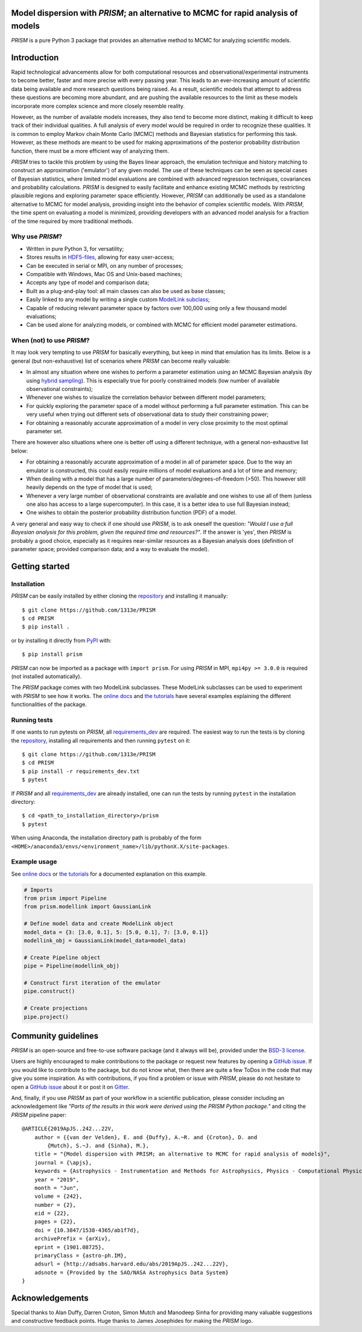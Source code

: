 .. image:: https://github.com/1313e/PRISM/raw/master/logo/png/PRISM_transparent_Logo1_crop.png
    :width: 400 px
    :align: center
    :target: https://prism-tool.readthedocs.io/en/latest
    :alt: PRISM Logo

|PyPI| |Python| |Travis| |AppVeyor| |Azure| |Coverage| |Gitter|

Model dispersion with *PRISM*; an alternative to MCMC for rapid analysis of models
==================================================================================
*PRISM* is a pure Python 3 package that provides an alternative method to MCMC for analyzing scientific models.

Introduction
============
Rapid technological advancements allow for both computational resources and observational/experimental instruments to become better, faster and more precise with every passing year.
This leads to an ever-increasing amount of scientific data being available and more research questions being raised.
As a result, scientific models that attempt to address these questions are becoming more abundant, and are pushing the available resources to the limit as these models incorporate more complex science and more closely resemble reality.

However, as the number of available models increases, they also tend to become more distinct, making it difficult to keep track of their individual qualities.
A full analysis of every model would be required in order to recognize these qualities.
It is common to employ Markov chain Monte Carlo (MCMC) methods and Bayesian statistics for performing this task.
However, as these methods are meant to be used for making approximations of the posterior probability distribution function, there must be a more efficient way of analyzing them.

*PRISM* tries to tackle this problem by using the Bayes linear approach, the emulation technique and history matching to construct an approximation ('emulator') of any given model.
The use of these techniques can be seen as special cases of Bayesian statistics, where limited model evaluations are combined with advanced regression techniques, covariances and probability calculations.
*PRISM* is designed to easily facilitate and enhance existing MCMC methods by restricting plausible regions and exploring parameter space efficiently.
However, *PRISM* can additionally be used as a standalone alternative to MCMC for model analysis, providing insight into the behavior of complex scientific models.
With *PRISM*, the time spent on evaluating a model is minimized, providing developers with an advanced model analysis for a fraction of the time required by more traditional methods.

Why use *PRISM*?
----------------
- Written in pure Python 3, for versatility;
- Stores results in `HDF5-files`_, allowing for easy user-access;
- Can be executed in serial or MPI, on any number of processes;
- Compatible with Windows, Mac OS and Unix-based machines;
- Accepts any type of model and comparison data;
- Built as a plug-and-play tool: all main classes can also be used as base classes;
- Easily linked to any model by writing a single custom `ModelLink subclass`_;
- Capable of reducing relevant parameter space by factors over 100,000 using only a few thousand model evaluations;
- Can be used alone for analyzing models, or combined with MCMC for efficient model parameter estimations.

When (not) to use *PRISM*?
--------------------------
It may look very tempting to use *PRISM* for basically everything, but keep in mind that emulation has its limits.
Below is a general (but non-exhaustive) list of scenarios where *PRISM* can become really valuable:

- In almost any situation where one wishes to perform a parameter estimation using an MCMC Bayesian analysis (by using `hybrid sampling`_).
  This is especially true for poorly constrained models (low number of available observational constraints);
- Whenever one wishes to visualize the correlation behavior between different model parameters;
- For quickly exploring the parameter space of a model without performing a full parameter estimation.
  This can be very useful when trying out different sets of observational data to study their constraining power;
- For obtaining a reasonably accurate approximation of a model in very close proximity to the most optimal parameter set.

There are however also situations where one is better off using a different technique, with a general non-exhaustive list below:

- For obtaining a reasonably accurate approximation of a model in all of parameter space.
  Due to the way an emulator is constructed, this could easily require millions of model evaluations and a lot of time and memory;
- When dealing with a model that has a large number of parameters/degrees-of-freedom (>50).
  This however still heavily depends on the type of model that is used;
- Whenever a very large number of observational constraints are available and one wishes to use all of them (unless one also has access to a large supercomputer).
  In this case, it is a better idea to use full Bayesian instead;
- One wishes to obtain the posterior probability distribution function (PDF) of a model.

A very general and easy way to check if one should use *PRISM*, is to ask oneself the question: *"Would I use a full Bayesian analysis for this problem, given the required time and resources?"*.
If the answer is 'yes', then *PRISM* is probably a good choice, especially as it requires near-similar resources as a Bayesian analysis does (definition of parameter space; provided comparison data; and a way to evaluate the model).

.. _HDF5-files: https://portal.hdfgroup.org/display/HDF5/HDF5
.. _ModelLink subclass: https://prism-tool.readthedocs.io/en/latest/user/modellink_crash_course.html
.. _hybrid sampling: https://prism-tool.readthedocs.io/en/latest/user/using_prism.html#hybrid-sampling


Getting started
===============
Installation
------------
*PRISM* can be easily installed by either cloning the `repository`_ and installing it manually::

    $ git clone https://github.com/1313e/PRISM
    $ cd PRISM
    $ pip install .

or by installing it directly from `PyPI`_ with::

    $ pip install prism

*PRISM* can now be imported as a package with ``import prism``.
For using *PRISM* in MPI, ``mpi4py >= 3.0.0`` is required (not installed automatically).

The *PRISM* package comes with two ModelLink subclasses.
These ModelLink subclasses can be used to experiment with *PRISM* to see how it works.
The `online docs`_ and `the tutorials`_ have several examples explaining the different functionalities of the package.

.. _repository: https://github.com/1313e/PRISM
.. _PyPI: https://pypi.org/project/prism
.. _online docs: https://prism-tool.readthedocs.io
.. _the tutorials: https://github.com/1313e/PRISM/tree/master/tutorials


Running tests
-------------
If one wants to run pytests on *PRISM*, all `requirements_dev`_ are required.
The easiest way to run the tests is by cloning the `repository`_, installing all requirements and then running ``pytest`` on it::

    $ git clone https://github.com/1313e/PRISM
    $ cd PRISM
    $ pip install -r requirements_dev.txt
    $ pytest

If *PRISM* and all `requirements_dev`_ are already installed, one can run the tests by running ``pytest`` in the installation directory::

    $ cd <path_to_installation_directory>/prism
    $ pytest

When using Anaconda, the installation directory path is probably of the form ``<HOME>/anaconda3/envs/<environment_name>/lib/pythonX.X/site-packages``.

.. _requirements_dev: https://github.com/1313e/PRISM/raw/master/requirements_dev.txt


Example usage
-------------
See `online docs`_ or `the tutorials`_ for a documented explanation on this example.

.. code:: python

    # Imports
    from prism import Pipeline
    from prism.modellink import GaussianLink

    # Define model data and create ModelLink object
    model_data = {3: [3.0, 0.1], 5: [5.0, 0.1], 7: [3.0, 0.1]}
    modellink_obj = GaussianLink(model_data=model_data)

    # Create Pipeline object
    pipe = Pipeline(modellink_obj)

    # Construct first iteration of the emulator
    pipe.construct()

    # Create projections
    pipe.project()


Community guidelines
====================
*PRISM* is an open-source and free-to-use software package (and it always will be), provided under the `BSD-3 license`_.

Users are highly encouraged to make contributions to the package or request new features by opening a `GitHub issue`_.
If you would like to contribute to the package, but do not know what, then there are quite a few ToDos in the code that may give you some inspiration.
As with contributions, if you find a problem or issue with *PRISM*, please do not hesitate to open a `GitHub issue`_ about it or post it on `Gitter`_.

And, finally, if you use *PRISM* as part of your workflow in a scientific publication, please consider including an acknowledgement like *"Parts of the results in this work were derived using the PRISM Python package."* and citing the *PRISM* pipeline paper:

::

    @ARTICLE{2019ApJS..242...22V,
        author = {{van der Velden}, E. and {Duffy}, A.~R. and {Croton}, D. and
            {Mutch}, S.~J. and {Sinha}, M.},
        title = "{Model dispersion with PRISM; an alternative to MCMC for rapid analysis of models}",
        journal = {\apjs},
        keywords = {Astrophysics - Instrumentation and Methods for Astrophysics, Physics - Computational Physics},
        year = "2019",
        month = "Jun",
        volume = {242},
        number = {2},
        eid = {22},
        pages = {22},
        doi = {10.3847/1538-4365/ab1f7d},
        archivePrefix = {arXiv},
        eprint = {1901.08725},
        primaryClass = {astro-ph.IM},
        adsurl = {http://adsabs.harvard.edu/abs/2019ApJS..242...22V},
        adsnote = {Provided by the SAO/NASA Astrophysics Data System}
    }

.. _BSD-3 license: https://github.com/1313e/PRISM/raw/master/LICENSE
.. _GitHub issue: https://github.com/1313e/PRISM/issues
.. _Gitter: https://gitter.im/1313e/PRISM

Acknowledgements
================
Special thanks to Alan Duffy, Darren Croton, Simon Mutch and Manodeep Sinha for providing many valuable suggestions and constructive feedback points.
Huge thanks to James Josephides for making the *PRISM* logo.

.. |PyPI| image:: https://img.shields.io/pypi/v/prism.svg?logo=pypi&logoColor=white&label=PyPI
    :target: https://pypi.python.org/pypi/prism
    :alt: PyPI - Latest Release
.. |Python| image:: https://img.shields.io/pypi/pyversions/prism.svg?logo=python&logoColor=white&label=Python
    :target: https://pypi.python.org/pypi/prism
    :alt: PyPI - Python Versions
.. |Travis| image:: https://img.shields.io/travis/com/1313e/PRISM/master.svg?logo=travis%20ci&logoColor=white&label=Travis%20CI
    :target: https://travis-ci.com/1313e/PRISM
    :alt: Travis CI - Build Status
.. |AppVeyor| image:: https://img.shields.io/appveyor/ci/1313e/PRISM/master.svg?logo=appveyor&logoColor=white&label=AppVeyor
    :target: https://ci.appveyor.com/project/1313e/PRISM/branch/master
    :alt: AppVeyor - Build Status
.. |Azure| image:: https://img.shields.io/azure-devops/build/1313e/2f7c67c7-61eb-4e70-9ff3-7f54f8e39987/1?logo=azure-pipelines&logoColor=white&label=Azure
    :target: https://dev.azure.com/1313e/PRISM/_build/latest?definitionId=1
    :alt: Azure Pipelines - Build Status
.. |Coverage| image:: https://img.shields.io/codecov/c/github/1313e/PRISM/master.svg?logo=codecov&logoColor=white&label=Coverage
    :target: https://codecov.io/gh/1313e/PRISM/branches/master
    :alt: CodeCov - Coverage Status
.. |Gitter| image:: https://img.shields.io/gitter/room/1313e/PRISM.svg?logo=gitter&logoColor=white&label=Chat
    :target: https://gitter.im/1313e/PRISM
    :alt: Gitter - Chat Room

